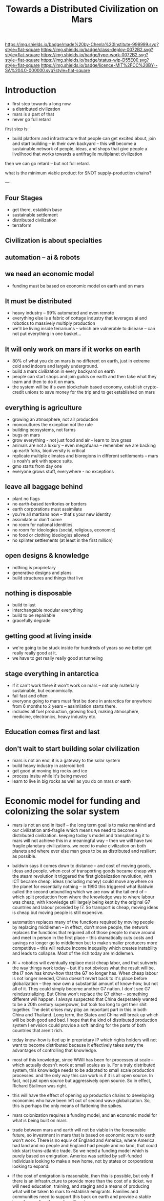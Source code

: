 #   -*- mode: org; fill-column: 60 -*-

#+TITLE: Towards a Distributed Civilization on Mars
#+STARTUP: showall
#+TOC: headlines 4
#+PROPERTY: filename
:PROPERTIES:
:CUSTOM_ID: 
:Name:      /home/deerpig/proj/chenla/mars/mars-overview.org
:Created:   2017-06-30T17:05@Prek Leap (11.642600N-104.919210W)
:ID:        5c59d1b1-4b09-4e4e-bc8e-c40e0b5d6754
:VER:       552089174.176228400
:GEO:       48P-491193-1287029-15
:BXID:      proj:OFO0-8324
:Class:     deploy
:Type:      work
:Status:    wip
:Licence:   MIT/CC BY-SA 4.0
:END:

[[https://img.shields.io/badge/made%20by-Chenla%20Institute-999999.svg?style=flat-square]] 
[[https://img.shields.io/badge/class-deploy-0072B2.svg?style=flat-square]]
[[https://img.shields.io/badge/type-work-0072B2.svg?style=flat-square]]
[[https://img.shields.io/badge/status-wip-D55E00.svg?style=flat-square]]
[[https://img.shields.io/badge/licence-MIT%2FCC%20BY--SA%204.0-000000.svg?style=flat-square]]


* Introduction



 - first step towards a long now
 - a distributed civilization
 - mars is a part of that
 - never go full retard

first step is:

 - build platform and infrastructure that people can get
   excited about, join and start building -- in their own
   backyard -- this will become a sustainable network of
   people, ideas, and shops that give people a livelihood
   that works towards a antifragile multiplanet civilization

then we can go retard -- but not full retard.

what is the minimum viable product for SNOT supply-production
chains?

---

** Four Stages

 - get there, establish base
 - sustainable settlement
 - distributed civilization
 - terraform
** Civilization is about specialties
** automation -- ai & robots
** we need an economic model
 - funding must be based on economic model on earth and on
   mars


** It must be distributed
 - heavy industry -- 99% automated and even remote
 - everything else is a fabric of cottage industry that
   leverages ai and robotics to massively multiply
   production
 - we'll be living inside terrariums -- which are
   vulnerable to disease -- can not put everything in one
   basket...
** It will only work on mars if it works on earth
 - 80% of what you do on mars is no different on earth, just
   in extreme cold and indoors and largely underground.
 - build a mars civilization in every backyard on earth
 - people can start shops and join guilds on earth and then
   take what they learn and then to do it on mars.
 - the system will be it's own blockchain based economy,
   establish crypto-credit unions to save money for the trip
   and to get established on mars
** everything is agriculture
 - growing an atmosphere, not air production
 - monocultures the exception not the rule
 - building ecosystems, not farms
 - bugs on mars
 - grow everything - not just food and air - learn to love
   grass
 - animals are not a luxury -- even megafuana -- remember we
   are backing up earth folks, biodiversity is critical
 - replicate multiple climates and bioregions in different
   settlements -- mars is noah's ark with space suits.
 - gmo starts from day one
 - everyone grows stuff, everywhere - no exceptions
** leave all baggage behind
 - plant no flags
 - no earth-based territories or borders
 - earth corporations must assimilate
 - you're all martians now -- that's your new identity
 - assimilate or don't come
 - no room for national identities
 - no room for ideologies (social, religious, economic)
 - no food or clothing ideologies allowed
 - no splinter settlements (at least in the first million)
** open designs & knowledge
 - nothing is proprietary
 - generative designs and plans
 - build structures and things that live
** nothing is disposable
 - build to last
 - interchangable modular everything
 - build to be repairable
 - gracefully degrade
** getting good at living inside
 - we're going to be stuck inside for hundreds of years so
   we better get really really good at it.
 - we have to get really really good at tunneling
** stage everything in antarctica
 - if it can't work there it won't work on mars -- not only
   materially sustainable, but economically.
 - fail fast and often 
 - everyone going to mars must first be done in antarctica
   for anywhere from 6 months to 2 years -- assimilation
   starts there.
 - includes all fuel production, growing food, making
   atmosphere, medicine, electronics, heavy industry etc.
** Education comes first and last
** don't wait to start building solar civilization
 - mars is not an end, it is a gateway to the solar system
 - build heavy industry in asteroid belt
 - get good at moving big rocks and ice
 - process insitu while it's being moved
 - learn to live in big rocks as well as you do on mars or earth


* Economic model for funding and colonizing the solar system 

 - mars is not an end in itself -- the long term goal is to
   make mankind and our civilization anti-fragile which
   means we need to become a distributed civilization.
   keeping today's model and transplanting it to mars will
   not achieve this in a meaningful way -- then we will have
   two fragile planetary civilizations.  we need to make
   civilization on both planets and where ever else man goes
   to be as distributed and resilient as possible.

 - baldwin says it comes down to distance -- and cost of
   moving goods, ideas and people.  when cost of
   transporting goods became cheap with the steam revolution
   it triggered the first globalization revolution, with ICT
   became cheap, ideas (including money) could move anywhere
   on the planet for essentially nothing -- in 1990 this
   triggered what Baldwin called the second unbundling which
   we are now at the tail end of -- which split production
   from where the knowledge was to where labour was cheap,
   with knowledge still largely being kept by the original
   G7 countries and labour provided by I7. So transport is
   cheap, moving ideas is cheap but moving people is still
   expensive.

 - automation replaces many of the functions required by moving
   people by replacing middlemen -- in effect, don't move
   people, the network replaces the functions that required
   all of those people to move around and meet in person in
   the first place -- this dramatically cuts costs and
   savings no longer go to middlemen but to make smaller
   producers more competitive -- this will reduce income
   inequality which creates instability and leads to
   collapse.  Most of the rich today are middlemen.

 - AI + robotics will eventually replace most cheap labor,
   and that subverts the way things work today -- but it's
   not obvious what the result will be.  the I7 now has
   know-how that the G7 no longer has.  When cheap labour is
   not longer needed, China doesn't revert back to it's
   place before globalization -- they now own a substantial
   amount of know-how, but not all of it.  They could simply
   become another G7 nation.  I don't see G7
   reindustrializing. But China won't replace the G7 either
   -- something different will happen.  I always suspected
   that China desperately wanted to be a 20th century
   superpower, but took too long to get their shit
   together.  The debt crises may play an important part in
   this in both China and Thailand.  Long term, the States
   and China will break up which will be both good and bad.
   I hope that the kind of distributed production system I
   envision could provide a soft landing for the parts of
   both countries that aren't rich.

 - today know-how is tied up in proprietary IP which rights
   holders will not want to become distributed because it
   effectively takes away the advantages of controlling that
   knowledge.

 - most of this knowledge, since WWII has been for processes
   at scale -- which actually doesn't work at small scales
   as is.  For a truly distributed system, this knowledge
   needs to be adapted to small scale production processes.
   and the only way this can work is if it is all open
   source.  In fact, not just open source but aggressively
   open source.  So in effect, Richard Stallman was right.

 - this will have the effect of opening up production chains
   to developing economies who have been left out of second
   wave globalization.  So, this is perhaps the only means
   of flattening the spikes.

 - mars colonization requires a funding model, and an
   economic model for what is being built on mars.

 - trade between mars and earth will not be viable in the
   foreseeable future, so investment in mars that is based
   on economic return to earth won't work.  There is no
   equiv of England and America, where America had land and
   no people and England had people and no land, that could
   kick start trans-atlantic trade.  So we need a funding
   model which is purely based on emigration.  America was
   settled by self-funded individuals looking to make a new
   home, not by states or corporations looking to expand.

 - if the cost of emigration is reasonable, then this is
   possible, but only if there is an infrastructure to
   provide more than the cost of a ticket.  we will need
   education, training, and staging and a means of
   producing what will be taken to mars to establish
   emigrants.  Families and communities need to support this
   back on earth and provide a stable base for sending those
   who will go to mars.

 - kickstarting a new stage of globalization that will make
   the world less flat can make it possible to provide the
   infrastructure needed to move out into the solar system
   in numbers for us to become a multi-planet species.


 - it works like this: people join the network, they choose
   a specialty, and the bioregion they want to practice it
   in.  they learn the trade and get funded to start a shop,
   the IP for that shop is provided for and protected by a
   guild which is an organization that managed open source
   code, designs, processes and information for a knowledge
   domain, if you start a shop in that domain, the guild
   helps you get off the ground, provides education, access
   to financing and maintains quality control.  In return
   the shop contributes back innovations, and some profits
   to keep the guild going.

 - shops and guilds contribute to credit unions, that will
   save money for younger members to be able to start their
   own shops -- and fund people who want to emigrate and
   start shops on mars.

 - an important part of this is that a certain portion of
   all profits go to invest in things that the distributed
   model isn't good at -- large scale infrastructure,
   Heinlein's Long Term Foundation doing blue sky pure
   research, and long term projects like SpaceX -- this will
   be done using a scopic framework.

 - treat the network as a state, with rights, obligations
   and rules -- it is a state with no nation and no
   territory which can exist as an overlay on top of the
   existing nation-state system, but could eventually
   replace it, if or when nation states fail. it is not
   there to compete with the state, and will provide many
   benifits to states, but will not be there to prop up
   those in power. tricky to pull that off without being
   seen as a threat to existing power structures. pragmatism
   is key here

 - initially there needs to be a staging area where those
   who are working in shops can transition to moving to and
   starting shops on mars. that will likely be antarctica.
   build a self-sustaining city and civilization there --
   which will be somewhat similar to mars except there is
   an atmosphere.  Start a shop in antarctica for two years
   and see if you can handle living underground in a closed
   ecosystem and then, when ready, sell your shop to
   newcomers and move your shop to mars.


